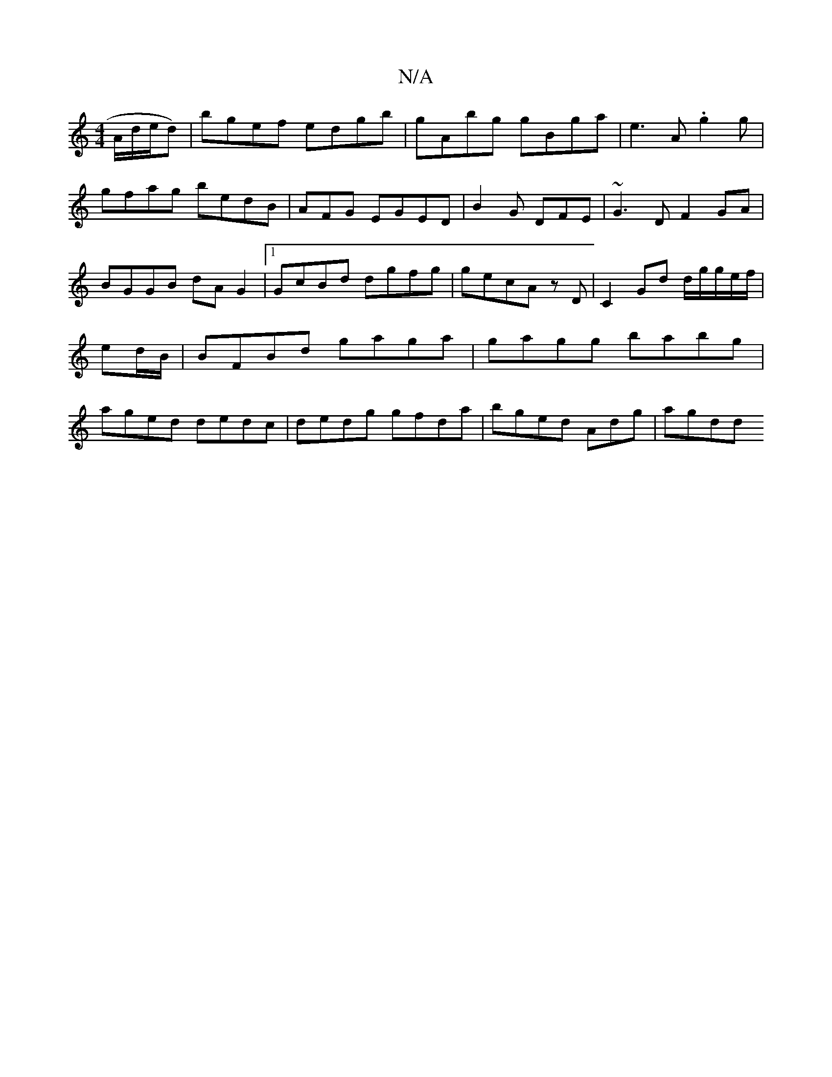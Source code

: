 X:1
T:N/A
M:4/4
R:N/A
K:Cmajor
A/d/e/d) | bgef edgb|gAbg gBga|e3A .g2g | gfag bedB|-AF-G EGED|B2G DFE|~G3 D F2 GA|BGGB dAG2|1 GcBd dgfg | gecA zD|C2 Gd d/2g/2g/2e/f/|ed/B/|BFBd gaga | gagg babg|aged dedc|dedg gfda|bged Adg|agdd "G"